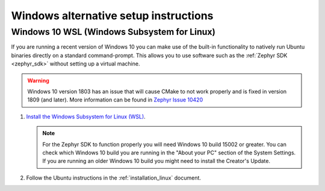 .. _win-setup-alts:

Windows alternative setup instructions
######################################

.. _win-wsl:

Windows 10 WSL (Windows Subsystem for Linux)
********************************************

If you are running a recent version of Windows 10 you can make use of the
built-in functionality to natively run Ubuntu binaries directly on a standard
command-prompt. This allows you to use software such as the :ref:`Zephyr SDK
<zephyr_sdk>` without setting up a virtual machine.

.. warning::
      Windows 10 version 1803 has an issue that will cause CMake to not work
      properly and is fixed in version 1809 (and later).
      More information can be found in `Zephyr Issue 10420`_

#. `Install the Windows Subsystem for Linux (WSL)`_.

   .. note::
         For the Zephyr SDK to function properly you will need Windows 10
         build 15002 or greater. You can check which Windows 10 build you are
         running in the "About your PC" section of the System Settings.
         If you are running an older Windows 10 build you might need to install
         the Creator's Update.

#. Follow the Ubuntu instructions in the :ref:`installation_linux` document.

.. NOTE FOR DOCS AUTHORS: as a reminder, do *NOT* put dependencies for building
   the documentation itself here.

.. _Install the Windows Subsystem for Linux (WSL): https://msdn.microsoft.com/en-us/commandline/wsl/install_guide
.. _Zephyr Issue 10420: :github:`10420`
